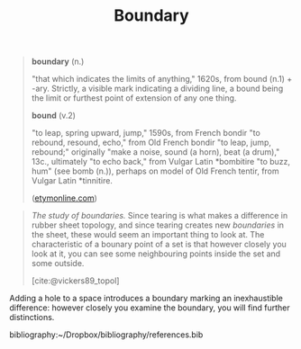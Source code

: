 #+TITLE: Boundary

#+begin_quote
*boundary* (n.)

"that which indicates the limits of anything," 1620s, from bound (n.1) + -ary.
Strictly, a visible mark indicating a dividing line, a bound being the limit or
furthest point of extension of any one thing.

*bound* (v.2)

"to leap, spring upward, jump," 1590s, from French bondir "to rebound, resound,
echo," from Old French bondir "to leap, jump, rebound;" originally "make a
noise, sound (a horn), beat (a drum)," 13c., ultimately "to echo back," from
Vulgar Latin *bombitire "to buzz, hum" (see bomb (n.)), perhaps on model of Old
French tentir, from Vulgar Latin *tinnitire.

([[https://www.etymonline.com/word/aim#etymonline_v_40892][etymonline.com]])
#+end_quote

#+begin_quote
/The study of boundaries./ Since tearing is what makes a difference in rubber
sheet topology, and since tearing creates new /boundaries/ in the sheet, these
would seem an important thing to look at.  The characteristic of a bounary point
of a set is that however closely you look at it, you can see some neighbouring
points inside the set and some outside.

[cite:@vickers89_topol]
#+end_quote

Adding a hole to a space introduces a boundary marking an inexhaustible
difference: however closely you examine the boundary, you will find further
distinctions.

bibliography:~/Dropbox/bibliography/references.bib
